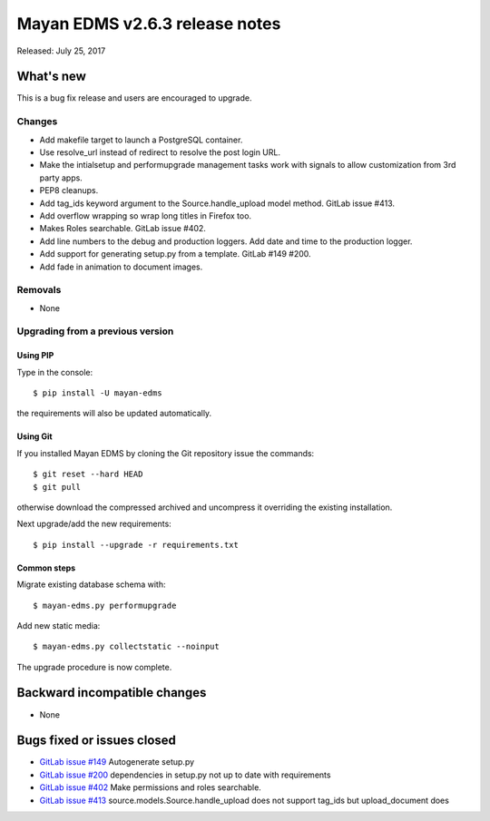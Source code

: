 ===============================
Mayan EDMS v2.6.3 release notes
===============================

Released: July 25, 2017

What's new
==========

This is a bug fix release and users are encouraged to upgrade.

Changes
-------
- Add makefile target to launch a PostgreSQL container.
- Use resolve_url instead of redirect to resolve the post login URL.
- Make the intialsetup and performupgrade management tasks work
  with signals to allow customization from 3rd party apps.
- PEP8 cleanups.
- Add tag_ids keyword argument to the Source.handle_upload
  model method. GitLab issue #413.
- Add overflow wrapping so wrap long titles in Firefox too.
- Makes Roles searchable. GitLab issue #402.
- Add line numbers to the debug and production loggers.
  Add date and time to the production logger.
- Add support for generating setup.py from a template. GitLab
  #149 #200.
- Add fade in animation to document images.

Removals
--------
* None

Upgrading from a previous version
---------------------------------

Using PIP
~~~~~~~~~

Type in the console::

    $ pip install -U mayan-edms

the requirements will also be updated automatically.

Using Git
~~~~~~~~~

If you installed Mayan EDMS by cloning the Git repository issue the commands::

    $ git reset --hard HEAD
    $ git pull

otherwise download the compressed archived and uncompress it overriding the
existing installation.

Next upgrade/add the new requirements::

    $ pip install --upgrade -r requirements.txt

Common steps
~~~~~~~~~~~~

Migrate existing database schema with::

    $ mayan-edms.py performupgrade

Add new static media::

    $ mayan-edms.py collectstatic --noinput

The upgrade procedure is now complete.


Backward incompatible changes
=============================

* None

Bugs fixed or issues closed
===========================

* `GitLab issue #149 <https://gitlab.com/mayan-edms/mayan-edms/issues/149>`_ Autogenerate setup.py
* `GitLab issue #200 <https://gitlab.com/mayan-edms/mayan-edms/issues/200>`_ dependencies in setup.py not up to date with requirements
* `GitLab issue #402 <https://gitlab.com/mayan-edms/mayan-edms/issues/402>`_ Make permissions and roles searchable.
* `GitLab issue #413 <https://gitlab.com/mayan-edms/mayan-edms/issues/413>`_ source.models.Source.handle_upload does not support tag_ids but upload_document does

.. _PyPI: https://pypi.python.org/pypi/mayan-edms/
